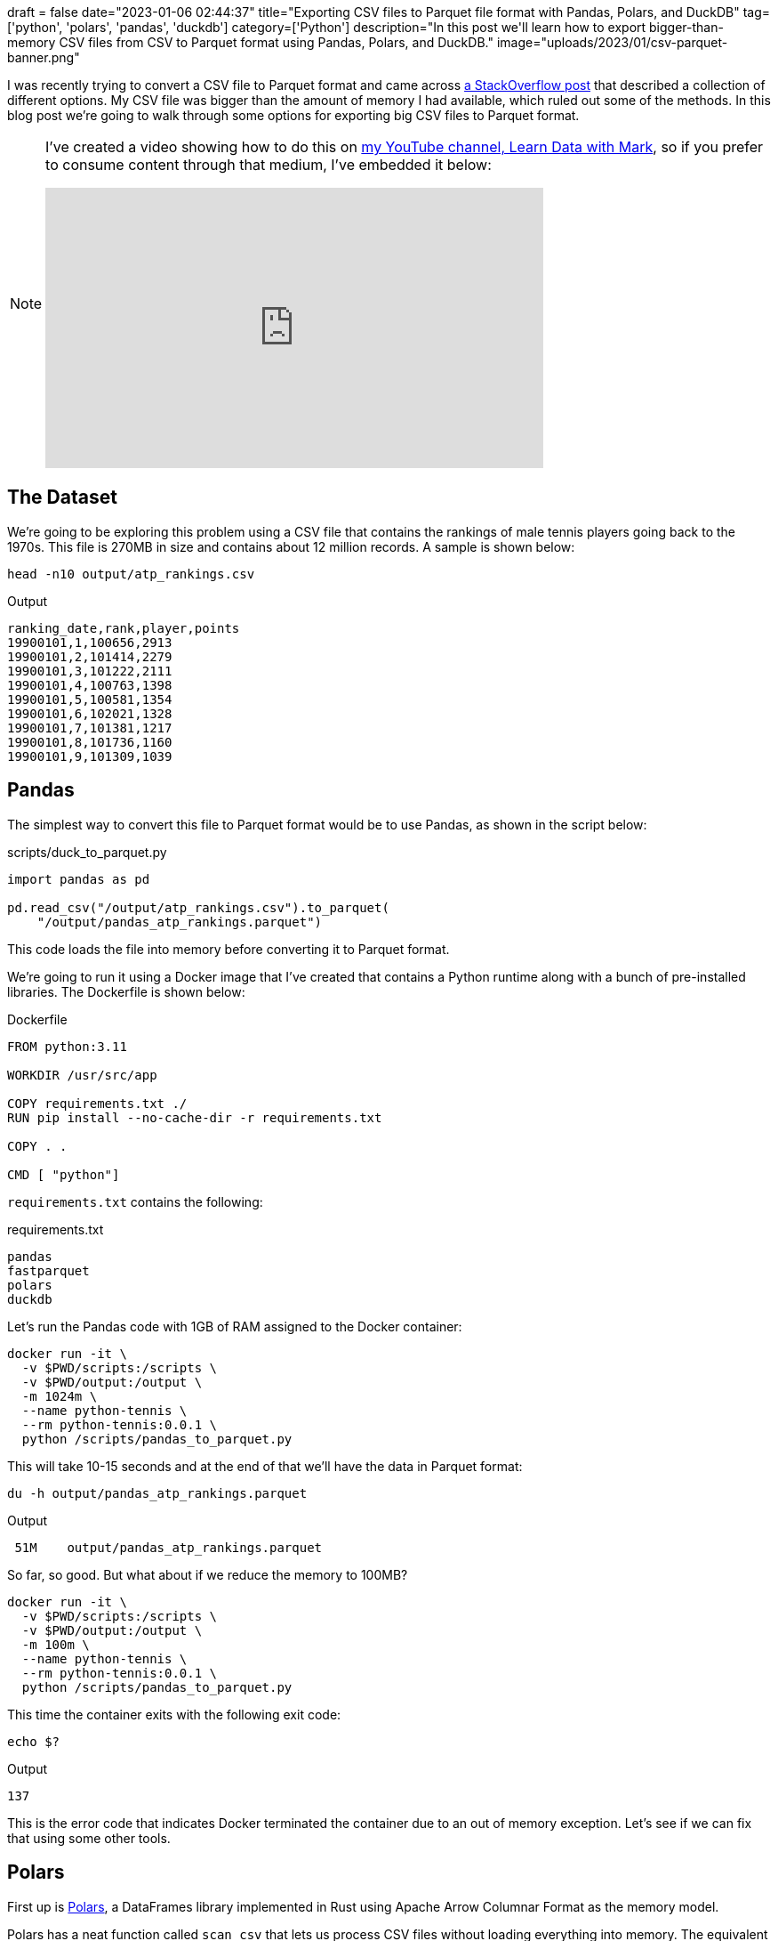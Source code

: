 +++
draft = false
date="2023-01-06 02:44:37"
title="Exporting CSV files to Parquet file format with Pandas, Polars, and DuckDB"
tag=['python', 'polars', 'pandas', 'duckdb']
category=['Python']
description="In this post we'll learn how to export bigger-than-memory CSV files from CSV to Parquet format using Pandas, Polars, and DuckDB."
image="uploads/2023/01/csv-parquet-banner.png"
+++

I was recently trying to convert a CSV file to Parquet format and came across https://stackoverflow.com/questions/50604133/convert-csv-to-parquet-file-using-python[a StackOverflow post^] that described a collection of different options.
My CSV file was bigger than the amount of memory I had available, which ruled out some of the methods.
In this blog post we're going to walk through some options for exporting big CSV files to Parquet format.

[NOTE]
====
I've created a video showing how to do this on https://www.youtube.com/@learndatawithmark[my YouTube channel, Learn Data with Mark^], so if you prefer to consume content through that medium, I've embedded it below:

++++
<iframe width="560" height="315" src="https://www.youtube.com/embed/aexszHMKdy8" title="YouTube video player" frameborder="0" allow="accelerometer; autoplay; clipboard-write; encrypted-media; gyroscope; picture-in-picture; web-share" allowfullscreen></iframe>
++++
====

== The Dataset

We're going to be exploring this problem using a CSV file that contains the rankings of male tennis players going back to the 1970s.
This file is 270MB in size and contains about 12 million records.
A sample is shown below:

[source, bash]
----
head -n10 output/atp_rankings.csv
----

.Output
[source, text]
----
ranking_date,rank,player,points
19900101,1,100656,2913
19900101,2,101414,2279
19900101,3,101222,2111
19900101,4,100763,1398
19900101,5,100581,1354
19900101,6,102021,1328
19900101,7,101381,1217
19900101,8,101736,1160
19900101,9,101309,1039
----

== Pandas

The simplest way to convert this file to Parquet format would be to use Pandas, as shown in the script below:

.scripts/duck_to_parquet.py
[source, python]
----
import pandas as pd

pd.read_csv("/output/atp_rankings.csv").to_parquet(
    "/output/pandas_atp_rankings.parquet")
----

This code loads the file into memory before converting it to Parquet format.

We're going to run it using a Docker image that I've created that contains a Python runtime along with a bunch of pre-installed libraries.
The Dockerfile is shown below:

.Dockerfile
[source, text]
----
FROM python:3.11

WORKDIR /usr/src/app

COPY requirements.txt ./
RUN pip install --no-cache-dir -r requirements.txt

COPY . .

CMD [ "python"]
----

`requirements.txt` contains the following:

requirements.txt
[source, text]
----
pandas
fastparquet
polars
duckdb
----

Let's run the Pandas code with 1GB of RAM assigned to the Docker container:

[source, bash]
----
docker run -it \
  -v $PWD/scripts:/scripts \
  -v $PWD/output:/output \
  -m 1024m \
  --name python-tennis \
  --rm python-tennis:0.0.1 \
  python /scripts/pandas_to_parquet.py
----

This will take 10-15 seconds and at the end of that we'll have the data in Parquet format:

[source, bash]
----
du -h output/pandas_atp_rankings.parquet
----

.Output
[source, text]
----
 51M	output/pandas_atp_rankings.parquet
----

So far, so good.
But what about if we reduce the memory to 100MB?

[source, bash]
----
docker run -it \
  -v $PWD/scripts:/scripts \
  -v $PWD/output:/output \
  -m 100m \
  --name python-tennis \
  --rm python-tennis:0.0.1 \
  python /scripts/pandas_to_parquet.py
----

This time the container exits with the following exit code:

[source, bash]
----
echo $?
----

.Output
[source, text]
----
137
----

This is the error code that indicates Docker terminated the container due to an out of memory exception. 
Let's see if we can fix that using some other tools.

== Polars

First up is https://pola-rs.github.io/polars-book/user-guide/[Polars^], a DataFrames library implemented in Rust using Apache Arrow Columnar Format as the memory model.

Polars has a neat function called `scan_csv` that lets us process CSV files without loading everything into memory. 
The equivalent script to convert CSV to Parquet therefore looks like this:


.scripts/polars_to_parquet.py
[source, python]
----
import polars as pl

pl.scan_csv("/output/atp_rankings.csv").sink_parquet(
    "/output/polars_atp_rankings.parquet",
    compression="zstd",
    row_group_size=100_000
)
----

The `sink_parquet` function lets us define the compression algorithm to use as well as the size to use for each group size, which is nice. 
There are some other parameters you can set as well, but I left those as they were.

We're going to run this script using Docker, but we're also going to track the memory usage of the container so we can see what's going on.
We'll do this using the following function that is a wrapper around `docker stats`:

[source, bash]
----
check_memory_usage() {
    maxTime=${1:=30}

    start=$(date +%s)
    hasStarted=0
    while true; do
        if [ $(date +%s) -gt `expr ${start} + ${maxTime}` ]; then
            break;
        fi
        stats=$(docker stats --format '{{.Name}}\t{{.MemPerc}}\t{{.MemUsage}}' --no-stream)

        if [ -z "${stats}" ]; then
            if [ ${hasStarted} -eq 1 ]; then
                break;
            fi
            continue;
        fi
        hasStarted=1
        echo "$(date "+%Y-%m-%d %H:%M:%S")\t${stats}"
    done
}
----

Now let's run the Polars code:

[source, bash]
----
docker run -it -d \
  -v $PWD/scripts:/scripts \
  -v $PWD/output:/output \
  -m 100m \
  --name python-tennis \
  --rm python-tennis:0.0.1 \
  python /scripts/polars_to_parquet.py &>/dev/null && check_memory_usage
----

If we run this command, we'll see the following output:

.Output
[source, text]
----
2023-01-06 17:10:58	python-tennis	62.79%	62.79MiB / 100MiB
2023-01-06 17:11:00	python-tennis	72.71%	72.71MiB / 100MiB
2023-01-06 17:11:02	python-tennis	74.48%	74.48MiB / 100MiB
2023-01-06 17:11:04	python-tennis	74.69%	74.69MiB / 100MiB
2023-01-06 17:11:06	python-tennis	82.39%	82.39MiB / 100MiB
2023-01-06 17:11:08	python-tennis	82.64%	82.64MiB / 100MiB
2023-01-06 17:11:10	python-tennis	82.65%	82.65MiB / 100MiB
----

And we have another Parquet file!


[source, bash]
----
du -h output/polars_atp_rankings.parquet
----

.Output
[source, text]
----
 25M	output/polars_atp_rankings.parquet
----

== DuckDB

Finally, let's have a look at how to do the same thing with DuckDB, an in-process SQL OLAP database management system.
A script that uses DuckDB's Python client looks like this:

.scripts/duck_to_parquet.py
[source, python]
----
import duckdb

con = duckdb.connect(database=':memory:')

con.execute("SET memory_limit='100MB'")

con.execute("""
COPY (SELECT * FROM '/output/atp_rankings.csv')
TO '/output/duck_atp_rankings.parquet' 
(FORMAT PARQUET, CODEC 'SNAPPY', ROW_GROUP_SIZE 100000);
""")
----

I found when using DuckDB that I needed to tell it the memory limit explicitly, otherwise it was trying to use more than that and I was ending up with incomplete and invalid Parquet files.
As with Polars, we can define the compression algorithm (called codec in this case) and the row group size.
Let's give this one a whirl:

[source, bash]
----
docker run -it -d \
  -v $PWD/scripts:/scripts \
  -v $PWD/output:/output \
  -m 100m \
  --name python-tennis \
  --rm python-tennis:0.0.1 \
  python /scripts/duck_to_parquet.py &>/dev/null && check_memory_usage
----

.Output
[source, text]
----
2023-01-06 17:15:47	python-tennis	77.29%	77.29MiB / 100MiB
2023-01-06 17:15:49	python-tennis	98.82%	98.82MiB / 100MiB
2023-01-06 17:15:51	python-tennis	98.59%	98.59MiB / 100MiB
2023-01-06 17:15:53	python-tennis	99.47%	99.47MiB / 100MiB
2023-01-06 17:15:55	python-tennis	98.94%	98.94MiB / 100MiB
----

And we have one final Parquet file!


[source, bash]
----
du -h output/duck_atp_rankings.parquet
----

.Output
[source, text]
----
 51M	output/duck_atp_rankings.parquet
----

This file is a bit bigger than the Polars one, which I think is because we used a different compression format.

== Conclusion.

Pandas is a great choice for converting CSV files that fit in memory, but if we want to work with really big files Polars and DuckDB are ready and waiting to step in - both work equally well in my experiments!

